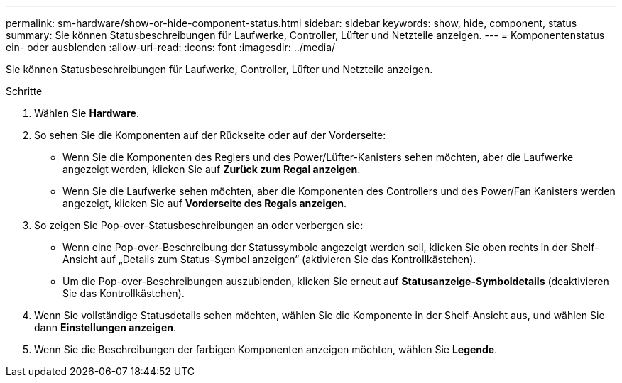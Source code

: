 ---
permalink: sm-hardware/show-or-hide-component-status.html 
sidebar: sidebar 
keywords: show, hide, component, status 
summary: Sie können Statusbeschreibungen für Laufwerke, Controller, Lüfter und Netzteile anzeigen. 
---
= Komponentenstatus ein- oder ausblenden
:allow-uri-read: 
:icons: font
:imagesdir: ../media/


[role="lead"]
Sie können Statusbeschreibungen für Laufwerke, Controller, Lüfter und Netzteile anzeigen.

.Schritte
. Wählen Sie *Hardware*.
. So sehen Sie die Komponenten auf der Rückseite oder auf der Vorderseite:
+
** Wenn Sie die Komponenten des Reglers und des Power/Lüfter-Kanisters sehen möchten, aber die Laufwerke angezeigt werden, klicken Sie auf *Zurück zum Regal anzeigen*.
** Wenn Sie die Laufwerke sehen möchten, aber die Komponenten des Controllers und des Power/Fan Kanisters werden angezeigt, klicken Sie auf *Vorderseite des Regals anzeigen*.


. So zeigen Sie Pop-over-Statusbeschreibungen an oder verbergen sie:
+
** Wenn eine Pop-over-Beschreibung der Statussymbole angezeigt werden soll, klicken Sie oben rechts in der Shelf-Ansicht auf „Details zum Status-Symbol anzeigen“ (aktivieren Sie das Kontrollkästchen).
** Um die Pop-over-Beschreibungen auszublenden, klicken Sie erneut auf *Statusanzeige-Symboldetails* (deaktivieren Sie das Kontrollkästchen).


. Wenn Sie vollständige Statusdetails sehen möchten, wählen Sie die Komponente in der Shelf-Ansicht aus, und wählen Sie dann *Einstellungen anzeigen*.
. Wenn Sie die Beschreibungen der farbigen Komponenten anzeigen möchten, wählen Sie *Legende*.

